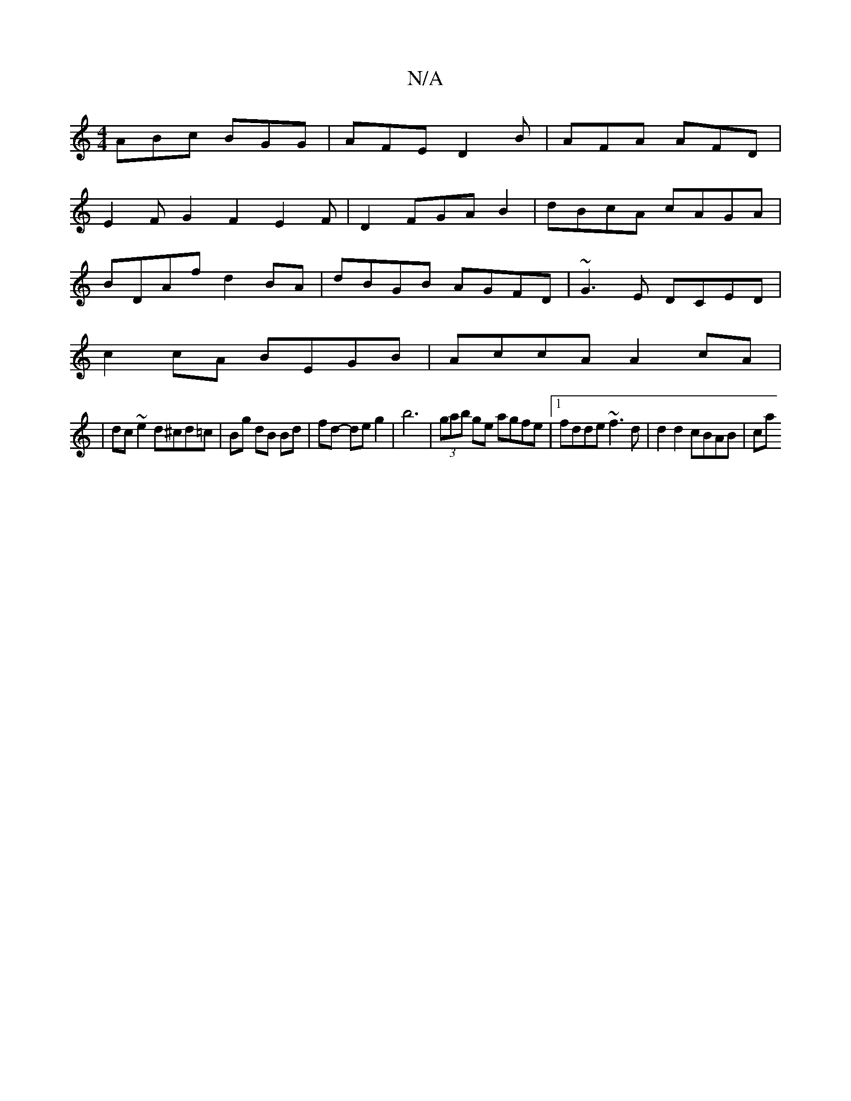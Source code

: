 X:1
T:N/A
M:4/4
R:N/A
K:Cmajor
ABc BGG | AFE D2B | AFA AFD |
E2FG2F2 E2F|D2 FGAB2|dBcA cAGA|
BDAf d2BA|dBGB AGFD|~G3E DCED|
c2cA BEGB|AccA A2cA|
|dc~e2 d^cd=c|Bg dB Bd | fd - de g2 |b6-| (3gab ge agfe |1 fdde ~f3d | d2 d2 cBAB | ca